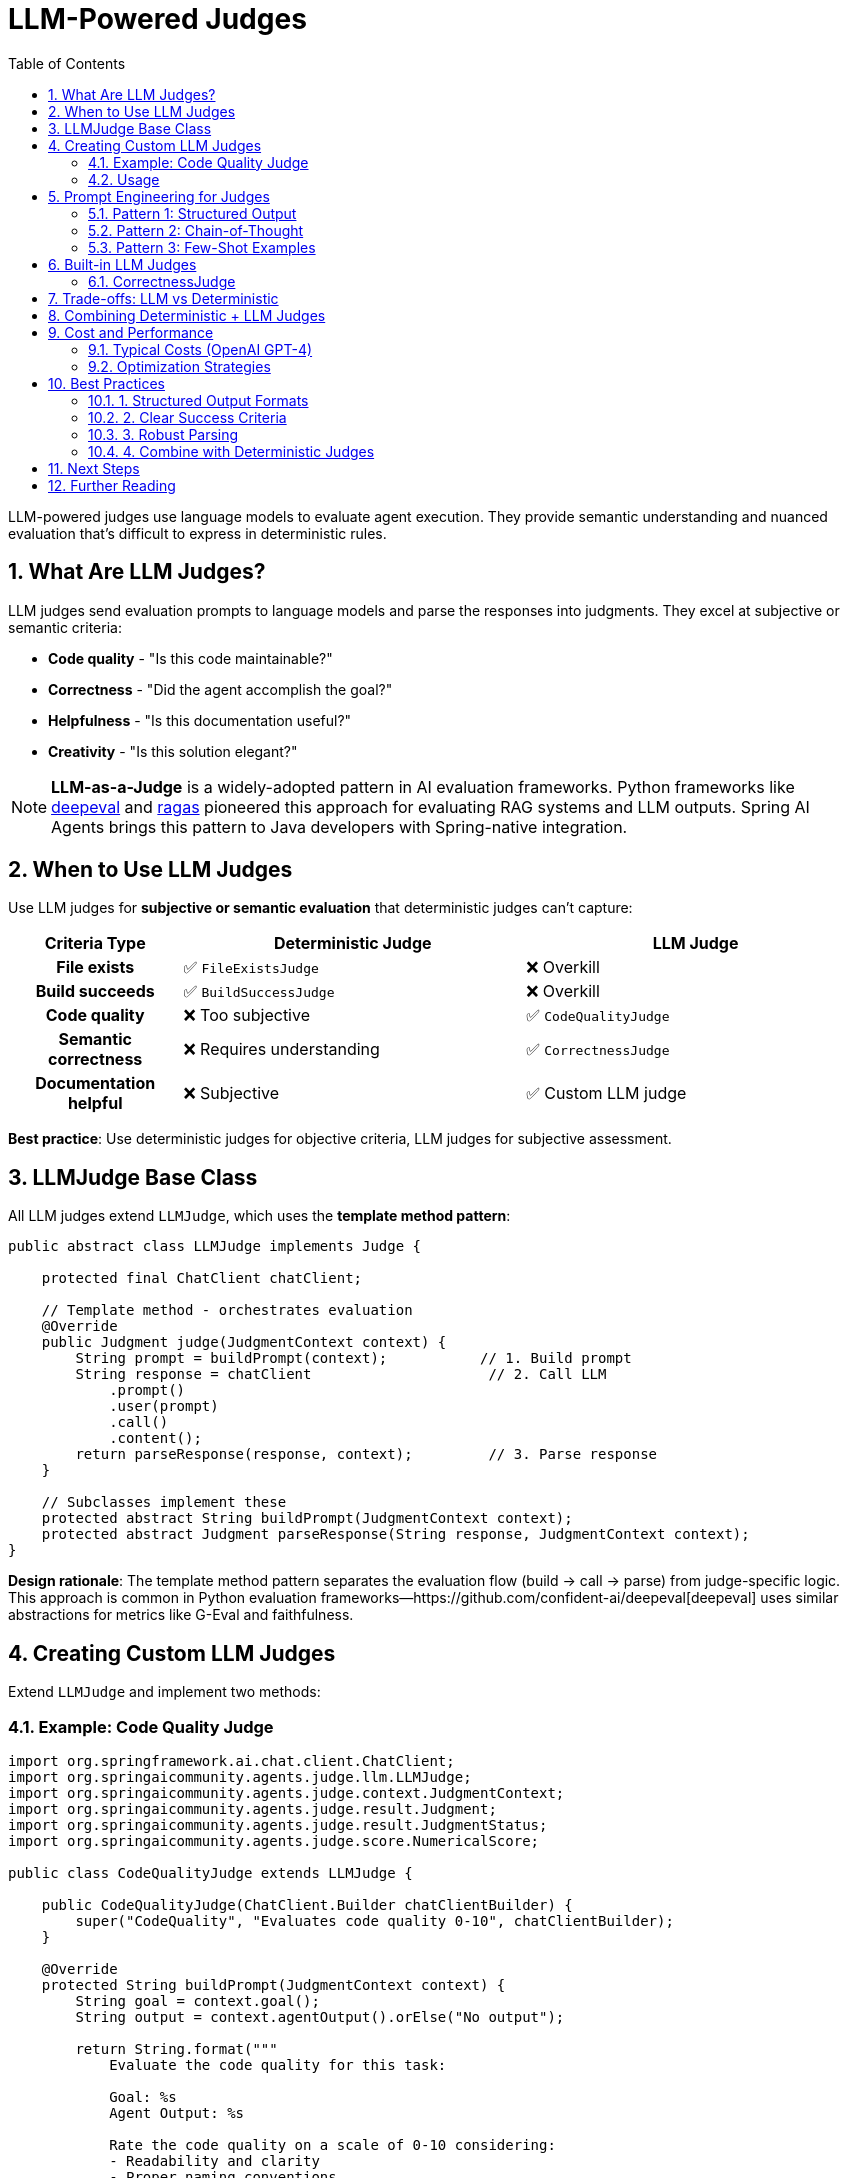 = LLM-Powered Judges
:page-title: LLM-Powered Judges Overview
:toc: left
:tabsize: 2
:sectnums:

LLM-powered judges use language models to evaluate agent execution. They provide semantic understanding and nuanced evaluation that's difficult to express in deterministic rules.

== What Are LLM Judges?

LLM judges send evaluation prompts to language models and parse the responses into judgments. They excel at subjective or semantic criteria:

* **Code quality** - "Is this code maintainable?"
* **Correctness** - "Did the agent accomplish the goal?"
* **Helpfulness** - "Is this documentation useful?"
* **Creativity** - "Is this solution elegant?"

[NOTE]
====
**LLM-as-a-Judge** is a widely-adopted pattern in AI evaluation frameworks. Python frameworks like https://github.com/confident-ai/deepeval[deepeval] and https://github.com/explodinggradients/ragas[ragas] pioneered this approach for evaluating RAG systems and LLM outputs. Spring AI Agents brings this pattern to Java developers with Spring-native integration.
====

== When to Use LLM Judges

Use LLM judges for **subjective or semantic evaluation** that deterministic judges can't capture:

[cols="1h,2,2"]
|===
|Criteria Type |Deterministic Judge |LLM Judge

|File exists
|✅ `FileExistsJudge`
|❌ Overkill

|Build succeeds
|✅ `BuildSuccessJudge`
|❌ Overkill

|Code quality
|❌ Too subjective
|✅ `CodeQualityJudge`

|Semantic correctness
|❌ Requires understanding
|✅ `CorrectnessJudge`

|Documentation helpful
|❌ Subjective
|✅ Custom LLM judge
|===

**Best practice**: Use deterministic judges for objective criteria, LLM judges for subjective assessment.

== LLMJudge Base Class

All LLM judges extend `LLMJudge`, which uses the **template method pattern**:

[source,java]
----
public abstract class LLMJudge implements Judge {

    protected final ChatClient chatClient;

    // Template method - orchestrates evaluation
    @Override
    public Judgment judge(JudgmentContext context) {
        String prompt = buildPrompt(context);           // 1. Build prompt
        String response = chatClient                     // 2. Call LLM
            .prompt()
            .user(prompt)
            .call()
            .content();
        return parseResponse(response, context);         // 3. Parse response
    }

    // Subclasses implement these
    protected abstract String buildPrompt(JudgmentContext context);
    protected abstract Judgment parseResponse(String response, JudgmentContext context);
}
----

**Design rationale**: The template method pattern separates the evaluation flow (build → call → parse) from judge-specific logic. This approach is common in Python evaluation frameworks—https://github.com/confident-ai/deepeval[deepeval] uses similar abstractions for metrics like G-Eval and faithfulness.

== Creating Custom LLM Judges

Extend `LLMJudge` and implement two methods:

=== Example: Code Quality Judge

[source,java]
----
import org.springframework.ai.chat.client.ChatClient;
import org.springaicommunity.agents.judge.llm.LLMJudge;
import org.springaicommunity.agents.judge.context.JudgmentContext;
import org.springaicommunity.agents.judge.result.Judgment;
import org.springaicommunity.agents.judge.result.JudgmentStatus;
import org.springaicommunity.agents.judge.score.NumericalScore;

public class CodeQualityJudge extends LLMJudge {

    public CodeQualityJudge(ChatClient.Builder chatClientBuilder) {
        super("CodeQuality", "Evaluates code quality 0-10", chatClientBuilder);
    }

    @Override
    protected String buildPrompt(JudgmentContext context) {
        String goal = context.goal();
        String output = context.agentOutput().orElse("No output");

        return String.format("""
            Evaluate the code quality for this task:

            Goal: %s
            Agent Output: %s

            Rate the code quality on a scale of 0-10 considering:
            - Readability and clarity
            - Proper naming conventions
            - Code organization
            - Best practices adherence

            Format:
            Score: [0-10]
            Reasoning: [Your detailed explanation]
            """, goal, output);
    }

    @Override
    protected Judgment parseResponse(String response, JudgmentContext context) {
        // Extract score
        double score = extractScore(response);

        // Extract reasoning
        String reasoning = extractReasoning(response);

        // Pass if score >= 7
        boolean pass = score >= 7.0;

        return Judgment.builder()
            .score(new NumericalScore(score, 0, 10))
            .status(pass ? JudgmentStatus.PASS : JudgmentStatus.FAIL)
            .reasoning(reasoning)
            .build();
    }

    private double extractScore(String response) {
        // Find "Score: X" in response
        String[] lines = response.split("\n");
        for (String line : lines) {
            if (line.startsWith("Score:")) {
                String scoreStr = line.substring("Score:".length()).trim();
                try {
                    return Double.parseDouble(scoreStr);
                } catch (NumberFormatException e) {
                    return 0.0;
                }
            }
        }
        return 0.0;
    }

    private String extractReasoning(String response) {
        int index = response.indexOf("Reasoning:");
        if (index >= 0) {
            return response.substring(index + "Reasoning:".length()).trim();
        }
        return response;
    }
}
----

=== Usage

[source,java]
----
Judge qualityJudge = new CodeQualityJudge(chatClientBuilder);

AgentClientResponse response = agentClientBuilder
    .goal("Refactor UserService for better maintainability")
    .workingDirectory(projectRoot)
    .advisors(JudgeAdvisor.builder()
        .judge(qualityJudge)
        .build())
    .call();

Judgment judgment = response.getJudgment();

if (judgment.pass()) {
    System.out.println("✓ Code quality meets standards");
    if (judgment.score() instanceof NumericalScore numerical) {
        System.out.println("Quality score: " + numerical.value() + "/10");
    }
} else {
    System.out.println("✗ Code quality below threshold");
    System.out.println("Reasoning: " + judgment.reasoning());
}
----

== Prompt Engineering for Judges

Effective LLM judges require well-crafted prompts:

=== Pattern 1: Structured Output

Request specific format for easy parsing:

[source,java]
----
@Override
protected String buildPrompt(JudgmentContext context) {
    return """
        Evaluate if the agent accomplished this goal: """ + context.goal() + """

        Agent output: """ + context.agentOutput().orElse("") + """

        Answer in this EXACT format:
        Answer: YES or NO
        Confidence: [1-10]
        Reasoning: [Your explanation]
        """;
}
----

=== Pattern 2: Chain-of-Thought

Request step-by-step reasoning (inspired by https://github.com/confident-ai/deepeval[deepeval's G-Eval] approach):

[source,java]
----
@Override
protected String buildPrompt(JudgmentContext context) {
    return """
        Evaluate code quality using these steps:

        1. Read the code carefully
        2. Check naming conventions (are variables/methods well-named?)
        3. Assess code organization (is it structured logically?)
        4. Verify best practices (does it follow Java conventions?)
        5. Provide final score 0-10

        Code to evaluate:
        """ + context.agentOutput().orElse("") + """

        Provide your step-by-step evaluation, then conclude with:
        Final Score: [0-10]
        """;
}
----

**Why this works**: Asking the LLM to "show its work" often produces more accurate and consistent judgments. This is a core technique in evaluation frameworks—https://github.com/explodinggradients/ragas[ragas] uses similar multi-step evaluation for faithfulness metrics.

=== Pattern 3: Few-Shot Examples

Provide examples of good/bad outputs:

[source,java]
----
@Override
protected String buildPrompt(JudgmentContext context) {
    return """
        Evaluate documentation quality. Here are examples:

        GOOD (Score: 9):
        "## Installation
        Run: `mvn install`
        This will download dependencies and build the project."

        BAD (Score: 3):
        "Just run the build command."

        Now evaluate this documentation:
        """ + context.agentOutput().orElse("") + """

        Score: [0-10]
        Reasoning: [Explanation]
        """;
}
----

== Built-in LLM Judges

Spring AI Agents provides production-ready LLM judges:

=== CorrectnessJudge

Evaluates if the agent accomplished its goal:

[source,java]
----
Judge judge = new CorrectnessJudge(chatClientBuilder);

AgentClientResponse response = agentClientBuilder
    .goal("Write helpful installation documentation")
    .advisors(JudgeAdvisor.builder().judge(judge).build())
    .call();

// Returns YES/NO with reasoning
Judgment judgment = response.getJudgment();
System.out.println(judgment.reasoning());
----

See xref:correctness-judge.adoc[CorrectnessJudge] for complete details.

== Trade-offs: LLM vs Deterministic

Understanding when to use each type:

[cols="1h,2,2"]
|===
|Aspect |Deterministic Judges |LLM Judges

|**Speed**
|Milliseconds
|Seconds (LLM inference)

|**Cost**
|Free
|$0.001-$0.01 per judgment

|**Reliability**
|100% deterministic
|Non-deterministic (variance)

|**Capabilities**
|Exact matches, rules
|Semantic understanding, nuance

|**Use Cases**
|File checks, build success, exact validation
|Quality, correctness, subjective criteria

|**Best Practice**
|Use for all objective criteria
|Use only for subjective assessment
|===

**Recommendation**: Start with deterministic judges for objective checks, add LLM judges only for criteria that require semantic understanding.

== Combining Deterministic + LLM Judges

The most robust evaluation uses both:

[source,java]
----
AgentClientResponse response = agentClientBuilder
    .goal("Create REST API with documentation")
    .workingDirectory(projectRoot)
    .advisors(
        // Fast deterministic checks first
        JudgeAdvisor.builder()
            .judge(new FileExistsJudge("README.md"))
            .order(100)
            .build(),

        JudgeAdvisor.builder()
            .judge(BuildSuccessJudge.maven("compile"))
            .order(200)
            .build(),

        // Expensive LLM check last (only if above passed)
        JudgeAdvisor.builder()
            .judge(new CorrectnessJudge(chatClientBuilder))
            .order(300)
            .build()
    )
    .call();
----

**Why this ordering works**:
1. Fast file check (< 5ms) - fail immediately if README missing
2. Fast build check (~30s) - fail if code doesn't compile
3. Expensive LLM check (~3s + API cost) - only runs if above passed

== Cost and Performance

LLM judges have different cost/performance characteristics:

=== Typical Costs (OpenAI GPT-4)

* **Input**: ~$0.03 per 1K tokens
* **Output**: ~$0.06 per 1K tokens
* **Judgment**: ~$0.01-0.05 each (varies by prompt complexity)

=== Optimization Strategies

==== 1. Use Smaller Models

[source,java]
----
// Expensive: GPT-4 for simple yes/no
ChatClient.Builder expensiveBuilder = ChatClient.builder(chatModel)
    .defaultOptions(ChatOptions.builder()
        .model("gpt-4-turbo")
        .build());

// Cheaper: GPT-3.5 for simple judgments
ChatClient.Builder cheaperBuilder = ChatClient.builder(chatModel)
    .defaultOptions(ChatOptions.builder()
        .model("gpt-3.5-turbo")
        .build());

// Use appropriate model for task complexity
Judge simpleJudge = new CorrectnessJudge(cheaperBuilder);
Judge complexJudge = new CodeQualityJudge(expensiveBuilder);
----

==== 2. Cache Judgments

[source,java]
----
@Service
public class CachedJudgmentService {

    private final Map<String, Judgment> cache = new ConcurrentHashMap<>();

    public Judgment judgeWithCache(Judge judge, JudgmentContext context) {
        String cacheKey = generateKey(context);

        return cache.computeIfAbsent(cacheKey, key -> {
            logger.info("Cache miss - calling LLM judge");
            return judge.judge(context);
        });
    }

    private String generateKey(JudgmentContext context) {
        return context.goal() + "|" + context.agentOutput().orElse("");
    }
}
----

==== 3. Limit LLM Judges

Only use LLM judges for criteria that truly need semantic understanding:

[source,java]
----
// ❌ Wasteful: LLM for file existence
new CorrectnessJudge(chatClientBuilder) // Costs $0.01 per call

// ✅ Efficient: Deterministic judge
new FileExistsJudge("output.txt") // Free, < 5ms
----

== Best Practices

=== 1. Structured Output Formats

[source,java]
----
// ✅ Good: Structured format
"""
Score: [0-10]
Reasoning: [Explanation]
"""

// ❌ Poor: Freeform (hard to parse)
"""
Tell me what you think about the code quality.
"""
----

=== 2. Clear Success Criteria

[source,java]
----
// ✅ Good: Specific threshold
boolean pass = score >= 7.0;

// ❌ Vague: Unclear what "good" means
boolean pass = response.contains("good");
----

=== 3. Robust Parsing

[source,java]
----
@Override
protected Judgment parseResponse(String response, JudgmentContext context) {
    try {
        // Attempt to extract structured data
        double score = extractScore(response);
        String reasoning = extractReasoning(response);

        return Judgment.builder()
            .score(new NumericalScore(score, 0, 10))
            .reasoning(reasoning)
            .build();

    } catch (Exception e) {
        // Fallback: return failure with full response
        return Judgment.builder()
            .score(new BooleanScore(false))
            .status(JudgmentStatus.ABSTAIN)
            .reasoning("Failed to parse LLM response: " + response)
            .build();
    }
}
----

=== 4. Combine with Deterministic Judges

[source,java]
----
// Use Jury for hybrid evaluation
Jury hybridJury = Juries.builder()
    .addJudge("build", new BuildSuccessJudge(), 0.4)      // Objective
    .addJudge("files", new FileExistsJudge("README.md"), 0.3)  // Objective
    .addJudge("quality", new CodeQualityJudge(chatClient), 0.3) // Subjective
    .votingStrategy(VotingStrategies.weightedAverage())
    .build();
----

See xref:../jury/overview.adoc[Jury Pattern] for ensemble evaluation.

== Next Steps

* **CorrectnessJudge**: xref:correctness-judge.adoc[Built-in semantic correctness evaluation]
* **Agent as Judge**: xref:../agent-as-judge/overview.adoc[Use agents to evaluate agents]
* **Jury Pattern**: xref:../jury/overview.adoc[Combine multiple judges]
* **Deterministic Judges**: xref:../deterministic/overview.adoc[Fast, free rule-based evaluation]

== Further Reading

* xref:../index.adoc[Judge API Overview] - Complete Judge API documentation
* xref:../../getting-started/first-judge.adoc[Your First Judge] - Practical introduction
* Spring AI ChatClient: https://docs.spring.io/spring-ai/reference/api/chatclient.html[Documentation]

---

LLM judges bring semantic understanding and nuanced evaluation to agent workflows. Use them strategically for subjective criteria that deterministic judges can't capture.
